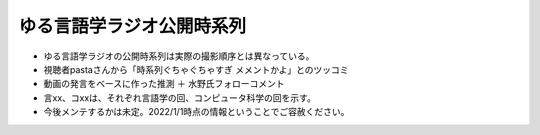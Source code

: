 ゆる言語学ラジオ公開時系列
===============================

* ゆる言語学ラジオの公開時系列は実際の撮影順序とは異なっている。
* 視聴者pastaさんから「時系列ぐちゃぐちゃすぎ メメントかよ」とのツッコミ
* 動画の発言をベースに作った推測 ＋ 水野氏フォローコメント
* 言xx、コxxは、それぞれ言語学の回、コンピュータ科学の回を示す。
* 今後メンテするかは未定。2022/1/1時点の情報ということでご容赦ください。

.. blockdiag::

    blockdiag {
      orientation = portrait;
      第1回 ->
      第2回 ->
      第3回 ->
      第4回 ->
      第5回 ->
      第6回 ->
      第7回 ->
      第8回 ->
      第9回 ->
      第10回 ->
      第11回 ->
      第12回 ->
      第13回 ->
      第14回 ->
      第15回 ->
      第16回 ->
      第17回 ->
      第18回;
      
      group {
        orientation = portrait
        第1回 ->
        言1【言語学って何？】 ->
        言2【言語がたくさんある理由】 ->
        言3【ぷぢぃぱらのぷぴちょ】 ->
        言4【部首】 ->
        言5【英語は荒野行動！？】 ->
        言6【名字】 ->
        言7【雑談】;
      }
      group {
        orientation = portrait
        第2回 ->
        言8【カタルシス英文法_時制1】 ->
        言9【カタルシス英文法_時制2】 ->
        言10【「象は鼻が長い」の謎1】 ->
        言11【「象は鼻が長い」の謎2】 ->
        言12【春とバネ、多義語】 ->
        言14【「る・らる」】 ->
        言15【後ろ省略多義語の世界】 ->
        言13【雑談長尺回】 ;
      }
      group {
        orientation = portrait
        第3回 ->
        言16【ソシュール知ったかぶり講座1】 ->
        言17【ソシュール知ったかぶり講座2】 ->
        言18【ソシュール知ったかぶり講座3】 ->
        言20【辞書物語1】 ->
        言21【辞書物語2】 ->
        言23【カタルシス英文法_助動詞_前半】 ->
        言24【カタルシス英文法_助動詞_後半】 ->
        言22【雑談コメント返し】 ->
        言19【酔っぱらい雑談回_情報量】 ;
      }
      group {
        orientation = portrait
        第4回 ->
        26【語源辞典ぜんぶ読む】 ->
        31【カタルシス英文法_仮定法1】 ->
        32【カタルシス英文法_仮定法2】 ->
        29【酔っぱらい雑談回】 ;
      }
      group {
        orientation = portrait
        第5回 ->
        言27【音象徴1】 ->
        言28【音象徴2】 ->
        言30【長尺雑談回】 ->
        言33【うんちくしりとりパンクラチオン】;
      }
      group {
        orientation = portrait
        第6回 ->
        言25【方言グランプリ予告とアカデミズムの二次創作】;
      }
      group {
        orientation = portrait
        第7回 ->
        言34【ピダハン前編】 ->
        言35【ピダハン後編】 ->
        言37【助数詞1】 ->
        言38【助数詞2】 ->
        言39【助数詞3】 ->
        言40【助数詞4】 ->
        言41【振り返り雑談回】 ;
      }

      group {
        orientation = portrait
        第8回 ->
        言36【ミーム提案委員会】 ->
        言42【雑談コメント返し】 ->
        言43【カタルシス英文法_文型1】 ->
        言44【カタルシス英文法_文型2】 ->
        言45【何こいつキモナイト】 ->
        言52【雑談回】 ;
      }
      group {
        orientation = portrait
        第9回 ->
        言46【数の発明1】 ->
        言47【数の発明2】 ->
        言48【数の発明3】 ->
        3万人記念ライブ【オレたちのベスト方言グランプリ】 ->
        サポータ特典【難読漢字を水野がひたすら書く】;
      }
      group {
        orientation = portrait
        第10回 ->
        言50【オックスフォード英語大辞典1】 ->
        言51【オックスフォード英語大辞典2】 ->
        言53【うんちくエウレーカクイズ】 ->
        言68【OEDおもしろ単語1】 ->
        言69【OEDおもしろ単語2】 ->
        言70【OEDおもしろ単語3】 ->
        言83【無限語源トーク1】 ->
        言84【無限語源トーク2】 ;
      }
      group {
        orientation = portrait
        第11回 ->
        言49【書店コラボ告知】 ->
        言54【サピア1】 ->
        言55【サピア2】 ->
        言56【サピア3】 ->
        言57【サピア4】 ->
        言58【雑談回】 ->
        言59【雑談コメント返し】 ;
      }
      group {
        orientation = portrait
        第12回 ->
        言60【英米人名1】 ->
        言61【英米人名2】 ->
        言63【ゆるコンピュータ科学ラジオ1】 ->
        言64【ゆるコンピュータ科学ラジオ2】 ->
        言65【ゆるコンピュータ科学ラジオ3】 ->  
        言66【ゆるコンピュータ科学ラジオ4】 ->
        言71【ミーム提案委員会2】 ;
      }
      group {
        orientation = portrait
        第13回 ->
        言72【奴隷合宿】 ->
        言73【サポーターコミュニティ】 ->
        言85【雑談回】 ->
        公開前【キショ奇書自慢選手権】;
      }
      group {
        orientation = portrait
        第14回 ->
        言67【今年の新語予想】 ->
        言74【第二言語習得論1】 ->
        言75【第二言語習得論2】 ->
        言76【第二言語習得論3】 ->
        言77【第二言語習得論4】 ->
        言78【第二言語習得論5】 ->
        言80【福田先生雑談回1】 ->
        言81【福田先生雑談回2】 ;
      }
      group {
        orientation = portrait
        第15回 ->
        言62【文教堂フェア行ってきた】 ->
        言87【うんちくエウレーカクイズ2】 ->
        公開前【うんちくエウレーカクイズ3】 ->
        公開前【うんちくエウレーカクイズ4】 ->
        公開前【「た」1】 ->
        公開前【「た」2】 ->
        公開前【「た」3】 ->
        公開前【「た」4】 ->
        公開前【「た」5】 ;
      }
      group {
        orientation = portrait
        第16回 ->
        コ1【アルゴリズム1】 ->
        言82【投票お願い】 ->
        言86【新年雑談回】 ;
      }
      group {
        orientation = portrait
        第17回 ->
        言79【忘年会ライブ告知】 ->
        サポータ特典【公開収録】 ;
      }
      group {
        orientation = portrait
        第18回 ->
        忘年会ライブ【流行語大賞決定】 ;
      }
    }
